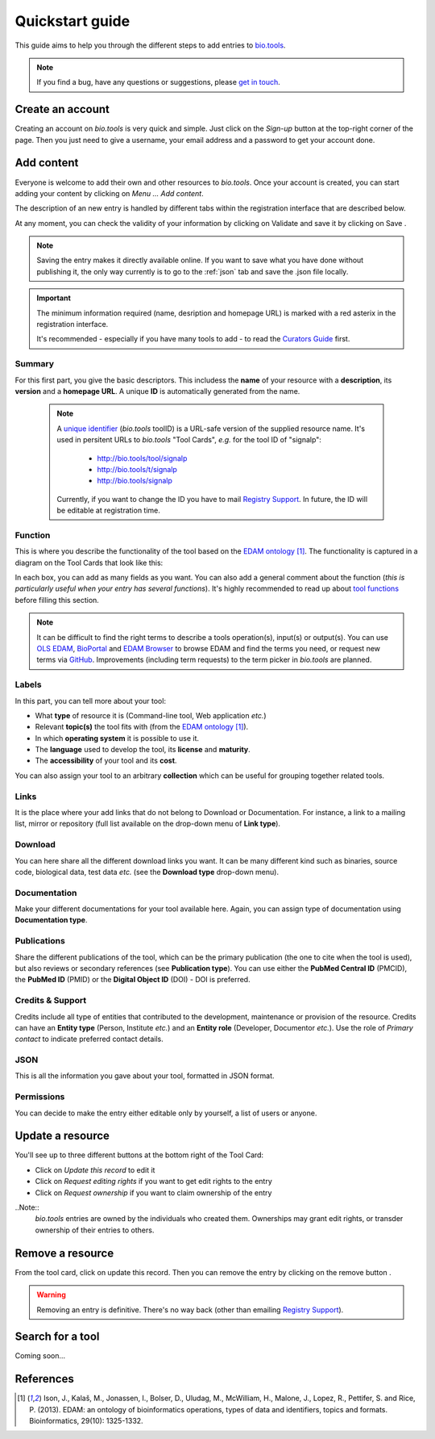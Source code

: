Quickstart guide
================

This guide aims to help you through the different steps to add entries to `bio.tools`_.

.. Note::
    If you find a bug, have any questions or suggestions, please `get in touch <mailto:registry-support@elixir-dk.org>`_.

Create an account
-----------------
Creating an account on *bio.tools* is very quick and simple. Just click on the `Sign-up` button
at the top-right corner of the page.
Then you just need to give a username, your email address and a password to get your account done. 

.. _`sign up`: https://bio.tools/signup

Add content
-----------
Everyone is welcome to add their own and other resources to *bio.tools*. Once your account is
created, you can start adding your content by clicking on `Menu ... Add content`.

The description of an new entry is handled by different tabs within the registration interface that are described below.

At any moment, you can check the validity of your information by clicking on Validate and
save it by clicking on Save |validate_save|.

.. Note::
    Saving the entry makes it directly available online.
    If you want to save what you have done without publishing it, the only
    way currently is to go to the :ref:`json` tab and save the .json file locally.

.. _`add content`: https://bio.tools/register

.. |asterix| image:: _static/red_asterix.png
   :width: 15px
   :height: 20px

.. |validate_save| image:: _static/validate_save.png
   :width: 100px
   :height: 30px

.. Important::
    The minimum information required (name, desription and homepage URL) is marked with a red asterix |asterix| in the registration interface.

    It's recommended - especially if you have many tools to add - to read the `Curators Guide <https://biotools.readthedocs.io/en/latest/curators_guide.html>`_ first.
	    
Summary
"""""""
For this first part, you give the basic descriptors. This includess the **name** 
of your resource with a **description**, its **version** and a **homepage URL**. A unique **ID**
is automatically generated from the name.

  .. Note::
   A `unique identifier <https://biotools.readthedocs.io/en/latest/curators_guide.html#id105>`_ (*bio.tools* toolID) is a URL-safe version of the supplied resource name.  It's used in persitent URLs to *bio.tools* "Tool Cards", *e.g.* for the tool ID of "signalp":
    
     - http://bio.tools/tool/signalp
     - http://bio.tools/t/signalp
     - http://bio.tools/signalp

   Currently, if you want to change the ID you have to mail `Registry Support <mailto:registry-support@elixir-dk.org>`_.  In future, the ID will be editable at registration time. 

      
Function
""""""""
This is where you describe the functionality of the tool based on the `EDAM ontology`_ [1]_.
The functionality is captured in a diagram on the Tool Cards that look like this:

|biotool_function| 

In each box, you can add as many fields as you want. You can also add a general comment about the function (*this is particularly useful when your entry has several functions*).  It's highly recommended to read up about `tool functions <https://biotools.readthedocs.io/en/latest/curators_guide.html#toolfunctions>`_ before filling this section.

.. Note::
   It can be difficult to find the right terms to describe a tools operation(s), input(s) or output(s).  You can use `OLS EDAM`_, `BioPortal`_ and `EDAM Browser`_ to browse EDAM and find the terms you need, or request new terms via `GitHub <https://github.com/edamontology/edamontology/issues>`_.  Improvements (including term requests) to the term picker in *bio.tools* are planned.
    
.. _`EDAM ontology`: http://github.com/edamontology/edamontology/
.. _`OLS EDAM`: https://www.ebi.ac.uk/ols/ontologies/edam
.. _`BioPortal`: https://bioportal.bioontology.org/ontologies/EDAM/?p=classes&conceptid=root
.. _`EDAM Browser`: https://ifb-elixirfr.github.io/edam-browser/

.. |biotool_function| image:: _static/biotool_function.png

Labels
""""""
In this part, you can tell more about your tool:

* What **type** of resource it is (Command-line tool, Web application *etc.*)
* Relevant **topic(s)** the tool fits with (from the `EDAM ontology`_ [1]_).
* In which **operating system** it is possible to use it.
* The **language** used to develop the tool, its **license** and **maturity**.
* The **accessibility** of your tool and its **cost**.

You can also assign your tool to an arbitrary **collection** which can be useful for grouping together related tools.

Links
"""""
It is the place where your add links that do not belong to Download or Documentation.  For instance, a link to a mailing list, mirror or repository (full list available on the drop-down menu of **Link type**).

Download
""""""""
You can here share all the different download links you want. It can be many different kind such as binaries, source code, biological data, test data *etc.* (see the **Download type** drop-down menu).

Documentation
"""""""""""""
Make your different documentations for your tool available here. Again, you can assign type of documentation using **Documentation type**.

Publications
""""""""""""
Share the different publications of the tool, which can be the primary publication (the one to cite when the tool is used), but also
reviews or secondary references (see **Publication type**). You can use either the **PubMed Central ID** (PMCID), the **PubMed ID** (PMID) or the **Digital Object ID** (DOI) - DOI is preferred.

.. _credits:

Credits & Support
"""""""""""""""""
Credits include all type of entities that contributed to the development, maintenance or provision of the resource. Credits can have an **Entity type** (Person, Institute *etc.*) and an **Entity role** (Developer, Documentor *etc.*).  Use the role of *Primary contact* to indicate preferred contact details.

.. _json:

JSON
""""
This is all the information you gave about your tool, formatted in JSON format.

Permissions
"""""""""""
You can decide to make the entry either editable only by yourself, a list of users or anyone.

Update a resource
-----------------
You'll see up to three different buttons at the bottom right of the Tool Card: |update|

* Click on *Update this record* to edit it
* Click on *Request editing rights* if you want to get edit rights to the entry 
* Click on *Request ownership* if you want to claim ownership of the entry

..Note::
  *bio.tools* entries are owned by the individuals who created them. Ownerships may grant edit rights, or transder ownership of their entries to others. 
  
  
.. |update| image:: _static/update.png
   :width: 255px
   :height: 45px

Remove a resource
-----------------
From the tool card, click on update this record. Then you can remove the entry by clicking on the remove button |remove|.

.. |remove| image:: _static/remove.png
   :width: 55px
   :height: 30px

.. warning::
    Removing an entry is definitive.  There's no way back (other than emailing `Registry Support <mailto:registry-support@elixir-dk.org>`_).

Search for a tool
-----------------
Coming soon...

References
----------
.. [1] Ison, J., Kalaš, M., Jonassen, I., Bolser, D., Uludag, M., McWilliam, H., Malone, J., Lopez, R., Pettifer, S. and Rice, P. (2013). EDAM: an ontology of bioinformatics operations, types of data and identifiers, topics and formats. Bioinformatics, 29(10): 1325-1332.

.. _`bio.tools`: https://bio.tools
